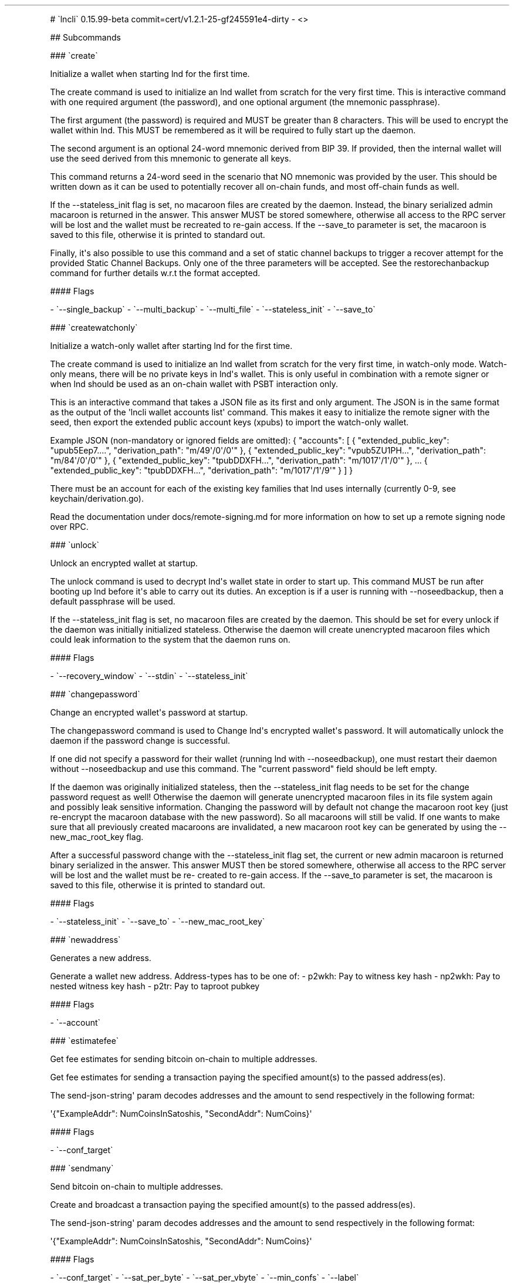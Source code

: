 .\" Automatically generated by Pandoc 2.5
.\"
.TH "" "" "" "" ""
.hy
.PP
# \[ga]lncli\[ga] 0.15.99\-beta
commit=cert/v1.2.1\-25\-gf245591e4\-dirty \- <>
.PP
## Subcommands
.PP
### \[ga]create\[ga]
.PP
Initialize a wallet when starting lnd for the first time.
.PP
The create command is used to initialize an lnd wallet from scratch for
the very first time.
This is interactive command with one required argument (the password),
and one optional argument (the mnemonic passphrase).
.PP
The first argument (the password) is required and MUST be greater than 8
characters.
This will be used to encrypt the wallet within lnd.
This MUST be remembered as it will be required to fully start up the
daemon.
.PP
The second argument is an optional 24\-word mnemonic derived from BIP
39.
If provided, then the internal wallet will use the seed derived from
this mnemonic to generate all keys.
.PP
This command returns a 24\-word seed in the scenario that NO mnemonic
was provided by the user.
This should be written down as it can be used to potentially recover all
on\-chain funds, and most off\-chain funds as well.
.PP
If the \-\-stateless_init flag is set, no macaroon files are created by
the daemon.
Instead, the binary serialized admin macaroon is returned in the answer.
This answer MUST be stored somewhere, otherwise all access to the RPC
server will be lost and the wallet must be recreated to re\-gain access.
If the \-\-save_to parameter is set, the macaroon is saved to this file,
otherwise it is printed to standard out.
.PP
Finally, it\[aq]s also possible to use this command and a set of static
channel backups to trigger a recover attempt for the provided Static
Channel Backups.
Only one of the three parameters will be accepted.
See the restorechanbackup command for further details w.r.t the format
accepted.
.PP
#### Flags
.PP
\- \[ga]\-\-single_backup\[ga] \- \[ga]\-\-multi_backup\[ga] \-
\[ga]\-\-multi_file\[ga] \- \[ga]\-\-stateless_init\[ga] \-
\[ga]\-\-save_to\[ga]
.PP
### \[ga]createwatchonly\[ga]
.PP
Initialize a watch\-only wallet after starting lnd for the first time.
.PP
The create command is used to initialize an lnd wallet from scratch for
the very first time, in watch\-only mode.
Watch\-only means, there will be no private keys in lnd\[aq]s wallet.
This is only useful in combination with a remote signer or when lnd
should be used as an on\-chain wallet with PSBT interaction only.
.PP
This is an interactive command that takes a JSON file as its first and
only argument.
The JSON is in the same format as the output of the \[aq]lncli wallet
accounts list\[aq] command.
This makes it easy to initialize the remote signer with the seed, then
export the extended public account keys (xpubs) to import the
watch\-only wallet.
.PP
Example JSON (non\-mandatory or ignored fields are omitted): {
\[dq]accounts\[dq]: [ { \[dq]extended_public_key\[dq]:
\[dq]upub5Eep7....\[dq], \[dq]derivation_path\[dq]:
\[dq]m/49\[aq]/0\[aq]/0\[aq]\[dq] }, { \[dq]extended_public_key\[dq]:
\[dq]vpub5ZU1PH...\[dq], \[dq]derivation_path\[dq]:
\[dq]m/84\[aq]/0\[aq]/0\[aq]\[dq] }, { \[dq]extended_public_key\[dq]:
\[dq]tpubDDXFH...\[dq], \[dq]derivation_path\[dq]:
\[dq]m/1017\[aq]/1\[aq]/0\[aq]\[dq] }, ...
{ \[dq]extended_public_key\[dq]: \[dq]tpubDDXFH...\[dq],
\[dq]derivation_path\[dq]: \[dq]m/1017\[aq]/1\[aq]/9\[aq]\[dq] } ] }
.PP
There must be an account for each of the existing key families that lnd
uses internally (currently 0\-9, see keychain/derivation.go).
.PP
Read the documentation under docs/remote\-signing.md for more
information on how to set up a remote signing node over RPC.
.PP
### \[ga]unlock\[ga]
.PP
Unlock an encrypted wallet at startup.
.PP
The unlock command is used to decrypt lnd\[aq]s wallet state in order to
start up.
This command MUST be run after booting up lnd before it\[aq]s able to
carry out its duties.
An exception is if a user is running with \-\-noseedbackup, then a
default passphrase will be used.
.PP
If the \-\-stateless_init flag is set, no macaroon files are created by
the daemon.
This should be set for every unlock if the daemon was initially
initialized stateless.
Otherwise the daemon will create unencrypted macaroon files which could
leak information to the system that the daemon runs on.
.PP
#### Flags
.PP
\- \[ga]\-\-recovery_window\[ga] \- \[ga]\-\-stdin\[ga] \-
\[ga]\-\-stateless_init\[ga]
.PP
### \[ga]changepassword\[ga]
.PP
Change an encrypted wallet\[aq]s password at startup.
.PP
The changepassword command is used to Change lnd\[aq]s encrypted
wallet\[aq]s password.
It will automatically unlock the daemon if the password change is
successful.
.PP
If one did not specify a password for their wallet (running lnd with
\-\-noseedbackup), one must restart their daemon without
\-\-noseedbackup and use this command.
The \[dq]current password\[dq] field should be left empty.
.PP
If the daemon was originally initialized stateless, then the
\-\-stateless_init flag needs to be set for the change password request
as well! Otherwise the daemon will generate unencrypted macaroon files
in its file system again and possibly leak sensitive information.
Changing the password will by default not change the macaroon root key
(just re\-encrypt the macaroon database with the new password).
So all macaroons will still be valid.
If one wants to make sure that all previously created macaroons are
invalidated, a new macaroon root key can be generated by using the
\-\-new_mac_root_key flag.
.PP
After a successful password change with the \-\-stateless_init flag set,
the current or new admin macaroon is returned binary serialized in the
answer.
This answer MUST then be stored somewhere, otherwise all access to the
RPC server will be lost and the wallet must be re\- created to re\-gain
access.
If the \-\-save_to parameter is set, the macaroon is saved to this file,
otherwise it is printed to standard out.
.PP
#### Flags
.PP
\- \[ga]\-\-stateless_init\[ga] \- \[ga]\-\-save_to\[ga] \-
\[ga]\-\-new_mac_root_key\[ga]
.PP
### \[ga]newaddress\[ga]
.PP
Generates a new address.
.PP
Generate a wallet new address.
Address\-types has to be one of: \- p2wkh: Pay to witness key hash \-
np2wkh: Pay to nested witness key hash \- p2tr: Pay to taproot pubkey
.PP
#### Flags
.PP
\- \[ga]\-\-account\[ga]
.PP
### \[ga]estimatefee\[ga]
.PP
Get fee estimates for sending bitcoin on\-chain to multiple addresses.
.PP
Get fee estimates for sending a transaction paying the specified
amount(s) to the passed address(es).
.PP
The send\-json\-string\[aq] param decodes addresses and the amount to
send respectively in the following format:
.PP
\[aq]{\[dq]ExampleAddr\[dq]: NumCoinsInSatoshis, \[dq]SecondAddr\[dq]:
NumCoins}\[aq]
.PP
#### Flags
.PP
\- \[ga]\-\-conf_target\[ga]
.PP
### \[ga]sendmany\[ga]
.PP
Send bitcoin on\-chain to multiple addresses.
.PP
Create and broadcast a transaction paying the specified amount(s) to the
passed address(es).
.PP
The send\-json\-string\[aq] param decodes addresses and the amount to
send respectively in the following format:
.PP
\[aq]{\[dq]ExampleAddr\[dq]: NumCoinsInSatoshis, \[dq]SecondAddr\[dq]:
NumCoins}\[aq]
.PP
#### Flags
.PP
\- \[ga]\-\-conf_target\[ga] \- \[ga]\-\-sat_per_byte\[ga] \-
\[ga]\-\-sat_per_vbyte\[ga] \- \[ga]\-\-min_confs\[ga] \-
\[ga]\-\-label\[ga]
.PP
### \[ga]sendcoins\[ga]
.PP
Send bitcoin on\-chain to an address.
.PP
Send amt coins in satoshis to the base58 or bech32 encoded bitcoin
address addr.
.PP
Fees used when sending the transaction can be specified via the
\-\-conf_target, or \-\-sat_per_vbyte optional flags.
.PP
Positional arguments and flags can be used interchangeably but not at
the same time!
.PP
#### Flags
.PP
\- \[ga]\-\-addr\[ga] \- \[ga]\-\-sweepall\[ga] \- \[ga]\-\-amt\[ga] \-
\[ga]\-\-conf_target\[ga] \- \[ga]\-\-sat_per_byte\[ga] \-
\[ga]\-\-sat_per_vbyte\[ga] \- \[ga]\-\-min_confs\[ga] \-
\[ga]\-\-label\[ga]
.PP
### \[ga]listunspent\[ga]
.PP
List utxos available for spending.
.PP
For each spendable utxo currently in the wallet, with at least min_confs
confirmations, and at most max_confs confirmations, lists the txid,
index, amount, address, address type, scriptPubkey and number of
confirmations.
Use \-\-min_confs=0 to include unconfirmed coins.
To list all coins with at least min_confs confirmations, omit the second
argument or flag \[aq]\-\-max_confs\[aq].
To list all confirmed and unconfirmed coins, no arguments are required.
To see only unconfirmed coins, use \[aq]\-\-unconfirmed_only\[aq] with
\[aq]\-\-min_confs\[aq] and \[aq]\-\-max_confs\[aq] set to zero or not
present.
.PP
#### Flags
.PP
\- \[ga]\-\-min_confs\[ga] \- \[ga]\-\-max_confs\[ga] \-
\[ga]\-\-unconfirmed_only\[ga]
.PP
### \[ga]connect\[ga]
.PP
Connect to a remote lnd peer.
.PP
Connect to a peer using its <pubkey> and host.
.PP
A custom timeout on the connection is supported.
For instance, to timeout the connection request in 30 seconds, use the
following:
.PP
lncli connect <pubkey>\[at]host \-\-timeout 30s
.PP
#### Flags
.PP
\- \[ga]\-\-perm\[ga] \- \[ga]\-\-timeout\[ga]
.PP
### \[ga]disconnect\[ga]
.PP
Disconnect a remote lnd peer identified by public key.
.PP
#### Flags
.PP
\- \[ga]\-\-node_key\[ga]
.PP
### \[ga]openchannel\[ga]
.PP
Open a channel to a node or an existing peer.
.PP
Attempt to open a new channel to an existing peer with the key node\-key
optionally blocking until the channel is \[aq]open\[aq].
.PP
One can also connect to a node before opening a new channel to it by
setting its host:port via the \-\-connect argument.
For this to work, the node_key must be provided, rather than the
peer_id.
This is optional.
.PP
The channel will be initialized with local\-amt satoshis local and
push\-amt satoshis for the remote node.
Note that specifying push\-amt means you give that amount to the remote
node as part of the channel opening.
Once the channel is open, a channelPoint (txid:vout) of the funding
output is returned.
.PP
If the remote peer supports the option upfront shutdown feature bit
(query listpeers to see their supported feature bits), an address to
enforce payout of funds on cooperative close can optionally be provided.
Note that if you set this value, you will not be able to cooperatively
close out to another address.
.PP
One can manually set the fee to be used for the funding transaction via
either the \-\-conf_target or \-\-sat_per_vbyte arguments.
This is optional.
.PP
#### Flags
.PP
\- \[ga]\-\-node_key\[ga] \- \[ga]\-\-connect\[ga] \-
\[ga]\-\-local_amt\[ga] \- \[ga]\-\-base_fee_msat\[ga] \-
\[ga]\-\-fee_rate_ppm\[ga] \- \[ga]\-\-push_amt\[ga] \-
\[ga]\-\-block\[ga] \- \[ga]\-\-conf_target\[ga] \-
\[ga]\-\-sat_per_byte\[ga] \- \[ga]\-\-sat_per_vbyte\[ga] \-
\[ga]\-\-private\[ga] \- \[ga]\-\-min_htlc_msat\[ga] \-
\[ga]\-\-remote_csv_delay\[ga] \- \[ga]\-\-max_local_csv\[ga] \-
\[ga]\-\-min_confs\[ga] \- \[ga]\-\-close_address\[ga] \-
\[ga]\-\-psbt\[ga] \- \[ga]\-\-base_psbt\[ga] \-
\[ga]\-\-no_publish\[ga] \-
\[ga]\-\-remote_max_value_in_flight_msat\[ga] \-
\[ga]\-\-channel_type\[ga] \- \[ga]\-\-zero_conf\[ga] \-
\[ga]\-\-scid_alias\[ga] \- \[ga]\-\-remote_reserve_sats\[ga]
.PP
### \[ga]batchopenchannel\[ga]
.PP
Open multiple channels to existing peers in a single transaction.
.PP
Attempt to open one or more new channels to an existing peer with the
given node\-keys.
.PP
Example: lncli batchopenchannel \-\-sat_per_vbyte=5 \[aq][{
\[dq]node_pubkey\[dq]: \[dq]02abcdef...\[dq],
\[dq]local_funding_amount\[dq]: 500000, \[dq]private\[dq]: true,
\[dq]close_address\[dq]: \[dq]bc1qxxx...\[dq] }, {
\[dq]node_pubkey\[dq]: \[dq]03fedcba...\[dq],
\[dq]local_funding_amount\[dq]: 200000, \[dq]remote_csv_delay\[dq]: 288
}]\[aq]
.PP
All nodes listed must already be connected peers, otherwise funding will
fail.
.PP
The channel will be initialized with local_funding_amount satoshis
locally and push_sat satoshis for the remote node.
Note that specifying push_sat means you give that amount to the remote
node as part of the channel opening.
Once the channel is open, a channelPoint (txid:vout) of the funding
output is returned.
.PP
If the remote peer supports the option upfront shutdown feature bit
(query listpeers to see their supported feature bits), an address to
enforce payout of funds on cooperative close can optionally be provided.
Note that if you set this value, you will not be able to cooperatively
close out to another address.
.PP
One can manually set the fee to be used for the funding transaction via
either the \-\-conf_target or \-\-sat_per_vbyte arguments.
This is optional.
.PP
#### Flags
.PP
\- \[ga]\-\-conf_target\[ga] \- \[ga]\-\-sat_per_vbyte\[ga] \-
\[ga]\-\-min_confs\[ga] \- \[ga]\-\-label\[ga]
.PP
### \[ga]closechannel\[ga]
.PP
Close an existing channel.
.PP
Close an existing channel.
The channel can be closed either cooperatively, or unilaterally
(\-\-force).
.PP
A unilateral channel closure means that the latest commitment
transaction will be broadcast to the network.
As a result, any settled funds will be time locked for a few blocks
before they can be spent.
.PP
In the case of a cooperative closure, one can manually set the fee to be
used for the closing transaction via either the \-\-conf_target or
\-\-sat_per_vbyte arguments.
This will be the starting value used during fee negotiation.
This is optional.
.PP
In the case of a cooperative closure, one can manually set the address
to deliver funds to upon closure.
This is optional, and may only be used if an upfront shutdown address
has not already been set.
If neither are set the funds will be delivered to a new wallet address.
.PP
To view which funding_txids/output_indexes can be used for a channel
close, see the channel_point values within the listchannels command
output.
The format for a channel_point is \[aq]funding_txid:output_index\[aq].
.PP
#### Flags
.PP
\- \[ga]\-\-funding_txid\[ga] \- \[ga]\-\-output_index\[ga] \-
\[ga]\-\-chan_point\[ga] \- \[ga]\-\-force\[ga] \- \[ga]\-\-block\[ga]
\- \[ga]\-\-conf_target\[ga] \- \[ga]\-\-sat_per_byte\[ga] \-
\[ga]\-\-sat_per_vbyte\[ga] \- \[ga]\-\-delivery_addr\[ga]
.PP
### \[ga]closeallchannels\[ga]
.PP
Close all existing channels.
.PP
Close all existing channels.
.PP
Channels will be closed either cooperatively or unilaterally, depending
on whether the channel is active or not.
If the channel is inactive, any settled funds within it will be time
locked for a few blocks before they can be spent.
.PP
One can request to close inactive channels only by using the
\-\-inactive_only flag.
.PP
By default, one is prompted for confirmation every time an inactive
channel is requested to be closed.
To avoid this, one can set the \-\-force flag, which will only prompt
for confirmation once for all inactive channels and proceed to close
them.
.PP
In the case of cooperative closures, one can manually set the fee to be
used for the closing transactions via either the \-\-conf_target or
\-\-sat_per_vbyte arguments.
This will be the starting value used during fee negotiation.
This is optional.
.PP
#### Flags
.PP
\- \[ga]\-\-inactive_only\[ga] \- \[ga]\-\-force\[ga] \-
\[ga]\-\-conf_target\[ga] \- \[ga]\-\-sat_per_byte\[ga] \-
\[ga]\-\-sat_per_vbyte\[ga]
.PP
### \[ga]abandonchannel\[ga]
.PP
Abandons an existing channel.
.PP
Removes all channel state from the database except for a close summary.
This method can be used to get rid of permanently unusable channels due
to bugs fixed in newer versions of lnd.
.PP
Only available when lnd is built in debug mode.
The flag \-\-i_know_what_i_am_doing can be set to override the debug/dev
mode requirement.
.PP
To view which funding_txids/output_indexes can be used for this command,
see the channel_point values within the listchannels command output.
The format for a channel_point is \[aq]funding_txid:output_index\[aq].
.PP
#### Flags
.PP
\- \[ga]\-\-funding_txid\[ga] \- \[ga]\-\-output_index\[ga] \-
\[ga]\-\-chan_point\[ga] \- \[ga]\-\-i_know_what_i_am_doing\[ga]
.PP
### \[ga]listpeers\[ga]
.PP
List all active, currently connected peers.
.PP
#### Flags
.PP
\- \[ga]\-\-list_errors\[ga]
.PP
### \[ga]walletbalance\[ga]
.PP
Compute and display the wallet\[aq]s current balance.
.PP
### \[ga]channelbalance\[ga]
.PP
Returns the sum of the total available channel balance across all open
channels.
.PP
### \[ga]getinfo\[ga]
.PP
Returns basic information related to the active daemon.
.PP
### \[ga]getrecoveryinfo\[ga]
.PP
Display information about an ongoing recovery attempt.
.PP
### \[ga]pendingchannels\[ga]
.PP
Display information pertaining to pending channels.
.PP
### \[ga]sendpayment\[ga]
.PP
Send a payment over lightning.
.PP
Send a payment over Lightning.
One can either specify the full parameters of the payment, or just use a
payment request which encodes all the payment details.
.PP
If payment isn\[aq]t manually specified, then only a payment request
needs to be passed using the \-\-pay_req argument.
.PP
If the payment *is* manually specified, then the following arguments
need to be specified in order to complete the payment:
.PP
For invoice with keysend, \-\-dest=N \-\-amt=A \-\-final_cltv_delta=T
\-\-keysend For invoice without payment address: \-\-dest=N \-\-amt=A
\-\-payment_hash=H \-\-final_cltv_delta=T For invoice with payment
address: \-\-dest=N \-\-amt=A \-\-payment_hash=H \-\-final_cltv_delta=T
\-\-pay_addr=H
.PP
#### Flags
.PP
\- \[ga]\-\-pay_req\[ga] \- \[ga]\-\-fee_limit\[ga] \-
\[ga]\-\-fee_limit_percent\[ga] \- \[ga]\-\-timeout\[ga] \-
\[ga]\-\-cltv_limit\[ga] \- \[ga]\-\-last_hop\[ga] \-
\[ga]\-\-outgoing_chan_id\[ga] \- \[ga]\-\-force, f\[ga] \-
\[ga]\-\-allow_self_payment\[ga] \- \[ga]\-\-data\[ga] \-
\[ga]\-\-inflight_updates\[ga] \- \[ga]\-\-max_parts\[ga] \-
\[ga]\-\-json\[ga] \- \[ga]\-\-max_shard_size_sat\[ga] \-
\[ga]\-\-max_shard_size_msat\[ga] \- \[ga]\-\-amp\[ga] \-
\[ga]\-\-time_pref\[ga] \- \[ga]\-\-dest, d\[ga] \- \[ga]\-\-amt, a\[ga]
\- \[ga]\-\-payment_hash, r\[ga] \- \[ga]\-\-final_cltv_delta\[ga] \-
\[ga]\-\-pay_addr\[ga] \- \[ga]\-\-keysend\[ga]
.PP
### \[ga]payinvoice\[ga]
.PP
Pay an invoice over lightning.
.PP
#### Flags
.PP
\- \[ga]\-\-pay_req\[ga] \- \[ga]\-\-fee_limit\[ga] \-
\[ga]\-\-fee_limit_percent\[ga] \- \[ga]\-\-timeout\[ga] \-
\[ga]\-\-cltv_limit\[ga] \- \[ga]\-\-last_hop\[ga] \-
\[ga]\-\-outgoing_chan_id\[ga] \- \[ga]\-\-force, f\[ga] \-
\[ga]\-\-allow_self_payment\[ga] \- \[ga]\-\-data\[ga] \-
\[ga]\-\-inflight_updates\[ga] \- \[ga]\-\-max_parts\[ga] \-
\[ga]\-\-json\[ga] \- \[ga]\-\-max_shard_size_sat\[ga] \-
\[ga]\-\-max_shard_size_msat\[ga] \- \[ga]\-\-amp\[ga] \-
\[ga]\-\-time_pref\[ga] \- \[ga]\-\-amt\[ga]
.PP
### \[ga]sendtoroute\[ga]
.PP
Send a payment over a predefined route.
.PP
Send a payment over Lightning using a specific route.
One must specify the route to attempt and the payment hash.
This command can even be chained with the response to queryroutes or
buildroute.
This command can be used to implement channel rebalancing by crafting a
self\-route, or even atomic swaps using a self\-route that crosses
multiple chains.
.PP
There are three ways to specify a route: * using the \-\-routes
parameter to manually specify a JSON encoded route in the format of the
return value of queryroutes or buildroute: (lncli sendtoroute
\-\-payment_hash=<pay_hash> \-\-routes=<route>)
.PP
* passing the route as a positional argument: (lncli sendtoroute
\-\-payment_hash=pay_hash <route>)
.PP
* or reading in the route from stdin, which can allow chaining the
response from queryroutes or buildroute, or even read in a file with a
pre\-computed route: (lncli queryroutes \-\-args..
| lncli sendtoroute \-\-payment_hash= \-
.PP
notice the \[aq]\-\[aq] at the end, which signals that lncli should read
the route in from stdin
.PP
#### Flags
.PP
\- \[ga]\-\-payment_hash, pay_hash\[ga] \- \[ga]\-\-routes, r\[ga] \-
\[ga]\-\-skip_temp_err\[ga]
.PP
### \[ga]addinvoice\[ga]
.PP
Add a new invoice.
.PP
Add a new invoice, expressing intent for a future payment.
.PP
Invoices without an amount can be created by not supplying any
parameters or providing an amount of 0.
These invoices allow the payer to specify the amount of satoshis they
wish to send.
.PP
#### Flags
.PP
\- \[ga]\-\-memo\[ga] \- \[ga]\-\-preimage\[ga] \- \[ga]\-\-amt\[ga] \-
\[ga]\-\-amt_msat\[ga] \- \[ga]\-\-description_hash\[ga] \-
\[ga]\-\-fallback_addr\[ga] \- \[ga]\-\-expiry\[ga] \-
\[ga]\-\-private\[ga] \- \[ga]\-\-amp\[ga]
.PP
### \[ga]lookupinvoice\[ga]
.PP
Lookup an existing invoice by its payment hash.
.PP
#### Flags
.PP
\- \[ga]\-\-rhash\[ga]
.PP
### \[ga]listinvoices\[ga]
.PP
List all invoices currently stored within the database.
Any active debug invoices are ignored.
.PP
This command enables the retrieval of all invoices currently stored
within the database.
It has full support for paginationed responses, allowing users to query
for specific invoices through their add_index.
This can be done by using either the first_index_offset or
last_index_offset fields included in the response as the index_offset of
the next request.
Backward pagination is enabled by default to receive current invoices
first.
If you wish to paginate forwards, set the paginate\-forwards flag.
If none of the parameters are specified, then the last 100 invoices will
be returned.
.PP
For example: if you have 200 invoices, \[dq]lncli listinvoices\[dq] will
return the last 100 created.
If you wish to retrieve the previous 100, the first_offset_index of the
response can be used as the index_offset of the next listinvoices
request.
.PP
#### Flags
.PP
\- \[ga]\-\-pending_only\[ga] \- \[ga]\-\-index_offset\[ga] \-
\[ga]\-\-max_invoices\[ga] \- \[ga]\-\-paginate\-forwards\[ga] \-
\[ga]\-\-creation_date_start\[ga] \- \[ga]\-\-creation_date_end\[ga]
.PP
### \[ga]listchannels\[ga]
.PP
List all open channels.
.PP
#### Flags
.PP
\- \[ga]\-\-active_only\[ga] \- \[ga]\-\-inactive_only\[ga] \-
\[ga]\-\-public_only\[ga] \- \[ga]\-\-private_only\[ga] \-
\[ga]\-\-peer\[ga]
.PP
### \[ga]closedchannels\[ga]
.PP
List all closed channels.
.PP
#### Flags
.PP
\- \[ga]\-\-cooperative\[ga] \- \[ga]\-\-local_force\[ga] \-
\[ga]\-\-remote_force\[ga] \- \[ga]\-\-breach\[ga] \-
\[ga]\-\-funding_canceled\[ga] \- \[ga]\-\-abandoned\[ga]
.PP
### \[ga]listpayments\[ga]
.PP
List all outgoing payments.
.PP
This command enables the retrieval of payments stored in the database.
.PP
Pagination is supported by the usage of index_offset in combination with
the paginate_forwards flag.
Reversed pagination is enabled by default to receive current payments
first.
Pagination can be resumed by using the returned last_index_offset (for
forwards order), or first_index_offset (for reversed order) as the
offset_index.
.PP
Because counting all payments in the payment database can take a long
time on systems with many payments, the count is not returned by
default.
That feature can be turned on with the \-\-count_total_payments flag.
.PP
#### Flags
.PP
\- \[ga]\-\-include_incomplete\[ga] \- \[ga]\-\-index_offset\[ga] \-
\[ga]\-\-max_payments\[ga] \- \[ga]\-\-paginate_forwards\[ga] \-
\[ga]\-\-count_total_payments\[ga] \- \[ga]\-\-creation_date_start\[ga]
\- \[ga]\-\-creation_date_end\[ga]
.PP
### \[ga]describegraph\[ga]
.PP
Describe the network graph.
.PP
Prints a human readable version of the known channel graph from the PoV
of the node
.PP
#### Flags
.PP
\- \[ga]\-\-include_unannounced\[ga]
.PP
### \[ga]getnodemetrics\[ga]
.PP
Get node metrics.
.PP
Prints out node metrics calculated from the current graph
.PP
### \[ga]getchaninfo\[ga]
.PP
Get the state of a channel.
.PP
Prints out the latest authenticated state for a particular channel
.PP
#### Flags
.PP
\- \[ga]\-\-chan_id\[ga]
.PP
### \[ga]getnodeinfo\[ga]
.PP
Get information on a specific node.
.PP
Prints out the latest authenticated node state for an advertised node
.PP
#### Flags
.PP
\- \[ga]\-\-pub_key\[ga] \- \[ga]\-\-include_channels\[ga]
.PP
### \[ga]queryroutes\[ga]
.PP
Query a route to a destination.
.PP
Queries the channel router for a potential path to the destination that
has sufficient flow for the amount including fees
.PP
#### Flags
.PP
\- \[ga]\-\-dest\[ga] \- \[ga]\-\-amt\[ga] \- \[ga]\-\-fee_limit\[ga] \-
\[ga]\-\-fee_limit_percent\[ga] \- \[ga]\-\-final_cltv_delta\[ga] \-
\[ga]\-\-use_mc\[ga] \- \[ga]\-\-outgoing_chanid\[ga] \-
\[ga]\-\-ignore_pair\[ga] \- \[ga]\-\-time_pref\[ga] \-
\[ga]\-\-cltv_limit\[ga]
.PP
### \[ga]getnetworkinfo\[ga]
.PP
Get statistical information about the current state of the network.
.PP
Returns a set of statistics pertaining to the known channel graph
.PP
### \[ga]debuglevel\[ga]
.PP
Set the debug level.
.PP
Logging level for all subsystems {trace, debug, info, warn, error,
critical, off} You may also specify
<subsystem>=<level>,<subsystem2>=<level>,...
to set the log level for individual subsystems
.PP
Use show to list available subsystems
.PP
#### Flags
.PP
\- \[ga]\-\-show\[ga] \- \[ga]\-\-level\[ga]
.PP
### \[ga]decodepayreq\[ga]
.PP
Decode a payment request.
.PP
Decode the passed payment request revealing the destination, payment
hash and value of the payment request
.PP
#### Flags
.PP
\- \[ga]\-\-pay_req\[ga]
.PP
### \[ga]listchaintxns\[ga]
.PP
List transactions from the wallet.
.PP
List all transactions an address of the wallet was involved in.
.PP
This call will return a list of wallet related transactions that paid to
an address our wallet controls, or spent utxos that we held.
The start_height and end_height flags can be used to specify an
inclusive block range over which to query for transactions.
If the end_height is less than the start_height, transactions will be
queried in reverse.
To get all transactions until the chain tip, including unconfirmed
transactions (identifiable with BlockHeight=0), set end_height to \-1.
By default, this call will get all transactions our wallet was involved
in, including unconfirmed transactions.
.PP
#### Flags
.PP
\- \[ga]\-\-start_height\[ga] \- \[ga]\-\-end_height\[ga]
.PP
### \[ga]stop\[ga]
.PP
Stop and shutdown the daemon.
.PP
Gracefully stop all daemon subsystems before stopping the daemon itself.
This is equivalent to stopping it using CTRL\-C.
.PP
### \[ga]signmessage\[ga]
.PP
Sign a message with the node\[aq]s private key.
.PP
Sign msg with the resident node\[aq]s private key.
Returns the signature as a zbase32 string.
.PP
Positional arguments and flags can be used interchangeably but not at
the same time!
.PP
#### Flags
.PP
\- \[ga]\-\-msg\[ga]
.PP
### \[ga]verifymessage\[ga]
.PP
Verify a message signed with the signature.
.PP
Verify that the message was signed with a properly\-formed signature The
signature must be zbase32 encoded and signed with the private key of an
active node in the resident node\[aq]s channel database.
.PP
Positional arguments and flags can be used interchangeably but not at
the same time!
.PP
#### Flags
.PP
\- \[ga]\-\-msg\[ga] \- \[ga]\-\-sig\[ga]
.PP
### \[ga]feereport\[ga]
.PP
Display the current fee policies of all active channels.
.PP
Returns the current fee policies of all active channels.
Fee policies can be updated using the updatechanpolicy command.
.PP
### \[ga]updatechanpolicy\[ga]
.PP
Update the channel policy for all channels, or a single channel.
.PP
Updates the channel policy for all channels, or just a particular
channel identified by its channel point.
The update will be committed, and broadcast to the rest of the network
within the next batch.
Channel points are encoded as: funding_txid:output_index
.PP
#### Flags
.PP
\- \[ga]\-\-base_fee_msat\[ga] \- \[ga]\-\-fee_rate\[ga] \-
\[ga]\-\-fee_rate_ppm\[ga] \- \[ga]\-\-time_lock_delta\[ga] \-
\[ga]\-\-min_htlc_msat\[ga] \- \[ga]\-\-max_htlc_msat\[ga] \-
\[ga]\-\-chan_point\[ga]
.PP
### \[ga]fwdinghistory\[ga]
.PP
Query the history of all forwarded HTLCs.
.PP
Query the HTLC switch\[aq]s internal forwarding log for all completed
payment circuits (HTLCs) over a particular time range (\-\-start_time
and \-\-end_time).
The start and end times are meant to be expressed in seconds since the
Unix epoch.
Alternatively negative time ranges can be used, e.g.
\[dq]\-3d\[dq].
Supports s(seconds), m(minutes), h(ours), d(ays), w(eeks), M(onths),
y(ears).
Month equals 30.44 days, year equals 365.25 days.
If \-\-start_time isn\[aq]t provided, then 24 hours ago is used.
If \-\-end_time isn\[aq]t provided, then the current time is used.
.PP
The max number of events returned is 50k.
The default number is 100, callers can use the \-\-max_events param to
modify this value.
.PP
Finally, callers can skip a series of events using the \-\-index_offset
parameter.
Each response will contain the offset index of the last entry.
Using this callers can manually paginate within a time slice.
.PP
#### Flags
.PP
\- \[ga]\-\-start_time\[ga] \- \[ga]\-\-end_time\[ga] \-
\[ga]\-\-index_offset\[ga] \- \[ga]\-\-max_events\[ga] \-
\[ga]\-\-skip_peer_alias_lookup\[ga]
.PP
### \[ga]exportchanbackup\[ga]
.PP
Obtain a static channel back up for a selected channels, or all known
channels.
.PP
This command allows a user to export a Static Channel Backup (SCB) for a
selected channel.
SCB\[aq]s are encrypted backups of a channel\[aq]s initial state that
are encrypted with a key derived from the seed of a user.
In the case of partial or complete data loss, the SCB will allow the
user to reclaim settled funds in the channel at its final state.
The exported channel backups can be restored at a later time using the
restorechanbackup command.
.PP
This command will return one of two types of channel backups depending
on the set of passed arguments:
.PP
* If a target channel point is specified, then a single channel backup
containing only the information for that channel will be returned.
.PP
* If the \-\-all flag is passed, then a multi\-channel backup will be
returned.
A multi backup is a single encrypted blob (displayed in hex encoding)
that contains several channels in a single cipher text.
.PP
Both of the backup types can be restored using the restorechanbackup
command.
.PP
#### Flags
.PP
\- \[ga]\-\-chan_point\[ga] \- \[ga]\-\-all\[ga] \-
\[ga]\-\-output_file\[ga]
.PP
### \[ga]verifychanbackup\[ga]
.PP
Verify an existing channel backup.
.PP
This command allows a user to verify an existing Single or Multi channel
backup for integrity.
This is useful when a user has a backup, but is unsure as to if it\[aq]s
valid or for the target node.
.PP
The command will accept backups in one of three forms:
.PP
* A single channel packed SCB, which can be obtained from
exportchanbackup.
This should be passed in hex encoded format.
.PP
* A packed multi\-channel SCB, which couples several individual static
channel backups in single blob.
.PP
* A file path which points to a packed multi\-channel backup within a
file, using the same format that lnd does in its channel.backup file.
.PP
#### Flags
.PP
\- \[ga]\-\-single_backup\[ga] \- \[ga]\-\-multi_backup\[ga] \-
\[ga]\-\-multi_file\[ga]
.PP
### \[ga]restorechanbackup\[ga]
.PP
Restore an existing single or multi\-channel static channel backup.
.PP
Allows a user to restore a Static Channel Backup (SCB) that was obtained
either via the exportchanbackup command, or from lnd\[aq]s automatically
managed channel.backup file.
This command should be used if a user is attempting to restore a channel
due to data loss on a running node restored with the same seed as the
node that created the channel.
If successful, this command will allows the user to recover the settled
funds stored in the recovered channels.
.PP
The command will accept backups in one of three forms:
.PP
* A single channel packed SCB, which can be obtained from
exportchanbackup.
This should be passed in hex encoded format.
.PP
* A packed multi\-channel SCB, which couples several individual static
channel backups in single blob.
.PP
* A file path which points to a packed multi\-channel backup within a
file, using the same format that lnd does in its channel.backup file.
.PP
#### Flags
.PP
\- \[ga]\-\-single_backup\[ga] \- \[ga]\-\-multi_backup\[ga] \-
\[ga]\-\-multi_file\[ga]
.PP
### \[ga]bakemacaroon\[ga]
.PP
Bakes a new macaroon with the provided list of permissions and
restrictions.
.PP
Bake a new macaroon that grants the provided permissions and optionally
adds restrictions (timeout, IP address) to it.
.PP
The new macaroon can either be shown on command line in hex serialized
format or it can be saved directly to a file using the \-\-save_to
argument.
.PP
A permission is a tuple of an entity and an action, separated by a
colon.
Multiple operations can be added as arguments, for example:
.PP
lncli bakemacaroon info:read invoices:write foo:bar
.PP
For even more fine\-grained permission control, it is also possible to
specify single RPC method URIs that are allowed to be accessed by a
macaroon.
This can be achieved by specifying \[dq]uri:<methodURI>\[dq] pairs, for
example:
.PP
lncli bakemacaroon uri:/lnrpc.Lightning/GetInfo
uri:/verrpc.Versioner/GetVersion
.PP
The macaroon created by this command would only be allowed to use the
\[dq]lncli getinfo\[dq] and \[dq]lncli version\[dq] commands.
.PP
To get a list of all available URIs and permissions, use the \[dq]lncli
listpermissions\[dq] command.
.PP
#### Flags
.PP
\- \[ga]\-\-save_to\[ga] \- \[ga]\-\-timeout\[ga] \-
\[ga]\-\-ip_address\[ga] \- \[ga]\-\-custom_caveat_name\[ga] \-
\[ga]\-\-custom_caveat_condition\[ga] \- \[ga]\-\-root_key_id\[ga] \-
\[ga]\-\-allow_external_permissions\[ga]
.PP
### \[ga]listmacaroonids\[ga]
.PP
List all macaroons root key IDs in use.
.PP
### \[ga]deletemacaroonid\[ga]
.PP
Delete a specific macaroon ID.
.PP
Remove a macaroon ID using the specified root key ID.
For example:
.PP
lncli deletemacaroonid 1
.PP
WARNING When the ID is deleted, all macaroons created from that root key
will be invalidated.
.PP
Note that the default root key ID 0 cannot be deleted.
.PP
### \[ga]listpermissions\[ga]
.PP
Lists all RPC method URIs and the macaroon permissions they require to
be invoked.
.PP
### \[ga]printmacaroon\[ga]
.PP
Print the content of a macaroon in a human readable format.
.PP
Decode a macaroon and show its content in a more human readable format.
The macaroon can either be passed as a hex encoded positional parameter
or loaded from a file.
.PP
#### Flags
.PP
\- \[ga]\-\-macaroon_file\[ga]
.PP
### \[ga]constrainmacaroon\[ga]
.PP
Adds one or more restriction(s) to an existing macaroon
.PP
Add one or more first\-party caveat(s) (a.k.a.
constraints/restrictions) to an existing macaroon.
.PP
#### Flags
.PP
\- \[ga]\-\-timeout\[ga] \- \[ga]\-\-ip_address\[ga] \-
\[ga]\-\-custom_caveat_name\[ga] \-
\[ga]\-\-custom_caveat_condition\[ga]
.PP
### \[ga]trackpayment\[ga]
.PP
Track progress of an existing payment.
.PP
Pick up monitoring the progression of a previously initiated payment
specified by the hash argument.
.PP
#### Flags
.PP
\- \[ga]\-\-json\[ga]
.PP
### \[ga]version\[ga]
.PP
Display lncli and lnd version info.
.PP
Returns version information about both lncli and lnd.
If lncli is unable to connect to lnd, the command fails but still prints
the lncli version.
.PP
### \[ga]profile\[ga]
.PP
Create and manage lncli profiles.
.PP
Profiles for lncli are an easy and comfortable way to manage multiple
nodes from the command line by storing node specific parameters like RPC
host, network, TLS certificate path or macaroons in a named profile.
.PP
To use a predefined profile, just use the
\[aq]\-\-profile=myprofile\[aq] (or short version
\[aq]\-p=myprofile\[aq]) with any lncli command.
.PP
A default profile can also be defined, lncli will then always use the
connection/node parameters from that profile instead of the default
values.
.PP
WARNING: Setting a default profile changes the default behavior of
lncli! To disable the use of the default profile for a single command,
set \[aq]\-\-profile= \[aq].
.PP
The profiles are stored in a file called profiles.json in the user\[aq]s
home directory, for example: \[ti]/.lncli/profiles.json on Linux
\[ti]/Library/Application Support/Lncli/profiles.json on MacOS
.PP
### \[ga]state\[ga]
.PP
Get the current state of the wallet and RPC
.PP
Get the current state of the wallet.
The possible states are: \- WAITING_TO_START: node is waiting to become
the leader in a cluster and is not started yet.
\- NON_EXISTING: wallet has not yet been initialized.
\- LOCKED: wallet is locked.
\- UNLOCKED: wallet was unlocked successfully, but RPC server isn\[aq]t
ready.
\- RPC_ACTIVE: RPC server is active but not fully ready for calls.
\- SERVER_ACTIVE: RPC server is available and ready to accept calls.
.PP
### \[ga]deletepayments\[ga]
.PP
Delete a single or multiple payments from the database.
.PP
This command either deletes all failed payments or a single payment from
the database to reclaim disk space.
.PP
If the \-\-all flag is used, then all failed payments are removed.
If so desired, _ALL_ payments (even the successful ones) can be deleted
by additionally specifying \-\-include_non_failed.
.PP
If a \-\-payment_hash is specified, that single payment is deleted,
independent of its state.
.PP
If \-\-failed_htlcs_only is specified then the payments themselves (or
the single payment itself if used with \-\-payment_hash) is not deleted,
only the information about any failed HTLC attempts during the payment.
.PP
NOTE: Removing payments from the database does free up disk space within
the internal bbolt database.
But that disk space is only reclaimed after compacting the database.
Users might want to turn on auto compaction (db.bolt.auto\-compact=true
in the config file or \-\-db.bolt.auto\-compact as a command line flag)
and restart lnd after deleting a large number of payments to see a
reduction in the file size of the channel.db file.
.PP
#### Flags
.PP
\- \[ga]\-\-all\[ga] \- \[ga]\-\-payment_hash\[ga] \-
\[ga]\-\-failed_htlcs_only\[ga] \- \[ga]\-\-include_non_failed\[ga]
.PP
### \[ga]sendcustom\[ga]
.PP
#### Flags
.PP
\- \[ga]\-\-peer\[ga] \- \[ga]\-\-type\[ga] \- \[ga]\-\-data\[ga]
.PP
### \[ga]subscribecustom\[ga]
.PP
### \[ga]fish\-completion\[ga]
.PP
### \[ga]listaliases\[ga]
.PP
List all aliases.
.PP
### \[ga]querymc\[ga]
.PP
Query the internal mission control state.
.PP
### \[ga]importmc\[ga]
.PP
Import a result to the internal mission control state.
.PP
#### Flags
.PP
\- \[ga]\-\-failure\[ga] \- \[ga]\-\-force\[ga]
.PP
### \[ga]queryprob\[ga]
.PP
Deprecated.
Estimate a success probability.
.PP
### \[ga]resetmc\[ga]
.PP
Reset internal mission control state.
.PP
### \[ga]buildroute\[ga]
.PP
Build a route from a list of hop pubkeys.
.PP
#### Flags
.PP
\- \[ga]\-\-amt\[ga] \- \[ga]\-\-final_cltv_delta\[ga] \-
\[ga]\-\-hops\[ga] \- \[ga]\-\-outgoing_chan_id\[ga] \-
\[ga]\-\-payment_addr\[ga]
.PP
### \[ga]getmccfg\[ga]
.PP
Display mission control\[aq]s config.
.PP
Returns the config currently being used by mission control.
.PP
### \[ga]setmccfg\[ga]
.PP
Set mission control\[aq]s config.
.PP
Update the config values being used by mission control to calculate the
probability that payment routes will succeed.
.PP
#### Flags
.PP
\- \[ga]\-\-halflife\[ga] \- \[ga]\-\-hopprob\[ga] \-
\[ga]\-\-weight\[ga] \- \[ga]\-\-pmtnr\[ga] \- \[ga]\-\-failrelax\[ga]
.PP
### \[ga]updatechanstatus\[ga]
.PP
Set the status of an existing channel on the network.
.PP
Set the status of an existing channel on the network.
The actions can be \[dq]enable\[dq], \[dq]disable\[dq], or
\[dq]auto\[dq].
If the action changes the status, a message will be broadcast over the
network.
.PP
Note that enabling / disabling a channel using this command ONLY affects
what\[aq]s advertised over the network.
For example, disabling a channel using this command does not close it.
.PP
If a channel is manually disabled, automatic / background requests to
re\-enable the channel will be ignored.
However, if a channel is manually enabled, automatic / background
requests to disable the channel will succeed (such requests are usually
made on channel close or when the peer is down).
.PP
The \[dq]auto\[dq] action restores automatic channel state management.
Per the behavior described above, it\[aq]s only needed to undo the
effect of a prior \[dq]disable\[dq] action, and will be a no\-op
otherwise.
.PP
#### Flags
.PP
\- \[ga]\-\-funding_txid\[ga] \- \[ga]\-\-output_index\[ga] \-
\[ga]\-\-chan_point\[ga] \- \[ga]\-\-action\[ga]
.PP
### \[ga]wtclient\[ga]
.PP
Interact with the watchtower client.
.PP
### \[ga]importgraph\[ga]
.PP
Import the network graph.
.PP
Imports graph from describegraph JSON
.PP
## Global Flags
.PP
\- \[ga]\-\-rpcserver\[ga] \- \[ga]\-\-lnddir\[ga] \-
\[ga]\-\-socksproxy\[ga] \- \[ga]\-\-tlscertpath\[ga] \- \[ga]\-\-chain,
c\[ga] \- \[ga]\-\-network, n\[ga] \- \[ga]\-\-no\-macaroons\[ga] \-
\[ga]\-\-macaroonpath\[ga] \- \[ga]\-\-macaroontimeout\[ga] \-
\[ga]\-\-macaroonip\[ga] \- \[ga]\-\-profile, p\[ga] \-
\[ga]\-\-macfromjar\[ga] \- \[ga]\-\-metadata\[ga] \-
\[ga]\-\-insecure\[ga]
